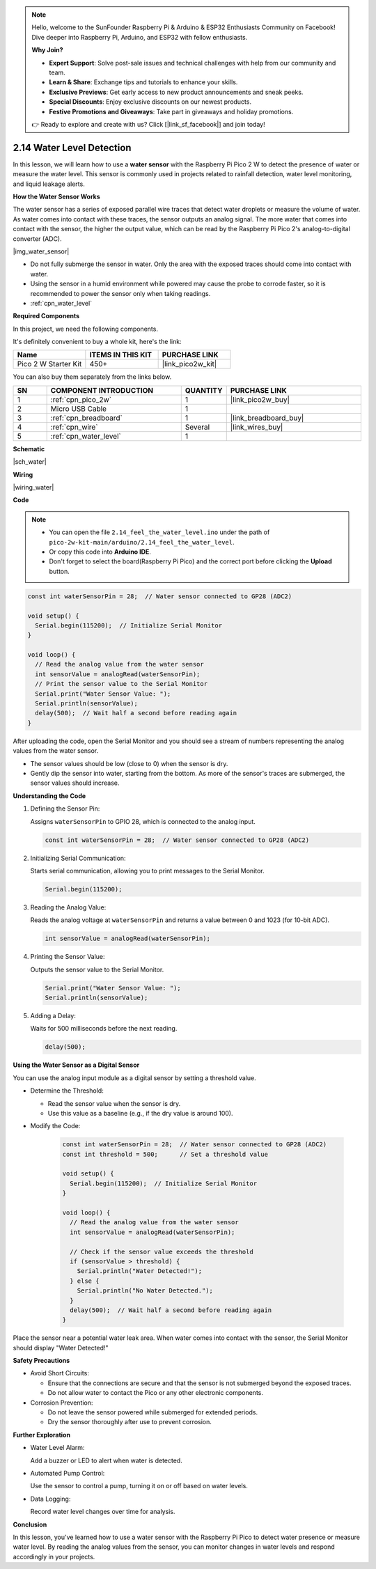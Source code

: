 .. note::

    Hello, welcome to the SunFounder Raspberry Pi & Arduino & ESP32 Enthusiasts Community on Facebook! Dive deeper into Raspberry Pi, Arduino, and ESP32 with fellow enthusiasts.

    **Why Join?**

    - **Expert Support**: Solve post-sale issues and technical challenges with help from our community and team.
    - **Learn & Share**: Exchange tips and tutorials to enhance your skills.
    - **Exclusive Previews**: Get early access to new product announcements and sneak peeks.
    - **Special Discounts**: Enjoy exclusive discounts on our newest products.
    - **Festive Promotions and Giveaways**: Take part in giveaways and holiday promotions.

    👉 Ready to explore and create with us? Click [|link_sf_facebook|] and join today!

.. _ar_water:

2.14 Water Level Detection
============================

In this lesson, we will learn how to use a **water sensor** with the Raspberry Pi Pico 2 W to detect the presence of water or measure the water level. This sensor is commonly used in projects related to rainfall detection, water level monitoring, and liquid leakage alerts.

**How the Water Sensor Works**

The water sensor has a series of exposed parallel wire traces that detect water droplets or measure the volume of water. As water comes into contact with these traces, the sensor outputs an analog signal. The more water that comes into contact with the sensor, the higher the output value, which can be read by the Raspberry Pi Pico 2's analog-to-digital converter (ADC).

|img_water_sensor|

* Do not fully submerge the sensor in water. Only the area with the exposed traces should come into contact with water.
* Using the sensor in a humid environment while powered may cause the probe to corrode faster, so it is recommended to power the sensor only when taking readings.

* :ref:`cpn_water_level`

**Required Components**

In this project, we need the following components. 

It's definitely convenient to buy a whole kit, here's the link: 

.. list-table::
    :widths: 20 20 20
    :header-rows: 1

    *   - Name	
        - ITEMS IN THIS KIT
        - PURCHASE LINK
    *   - Pico 2 W Starter Kit	
        - 450+
        - |link_pico2w_kit|

You can also buy them separately from the links below.


.. list-table::
    :widths: 5 20 5 20
    :header-rows: 1

    *   - SN
        - COMPONENT INTRODUCTION	
        - QUANTITY
        - PURCHASE LINK

    *   - 1
        - :ref:`cpn_pico_2w`
        - 1
        - |link_pico2w_buy|
    *   - 2
        - Micro USB Cable
        - 1
        - 
    *   - 3
        - :ref:`cpn_breadboard`
        - 1
        - |link_breadboard_buy|
    *   - 4
        - :ref:`cpn_wire`
        - Several
        - |link_wires_buy|
    *   - 5
        - :ref:`cpn_water_level`
        - 1
        - 

**Schematic**

|sch_water|


**Wiring**

|wiring_water|

**Code**

.. note::

    * You can open the file ``2.14_feel_the_water_level.ino`` under the path of ``pico-2w-kit-main/arduino/2.14_feel_the_water_level``. 
    * Or copy this code into **Arduino IDE**.
    * Don't forget to select the board(Raspberry Pi Pico) and the correct port before clicking the **Upload** button.


.. code-block:: arduino

   const int waterSensorPin = 28;  // Water sensor connected to GP28 (ADC2)

   void setup() {
     Serial.begin(115200);  // Initialize Serial Monitor
   }

   void loop() {
     // Read the analog value from the water sensor
     int sensorValue = analogRead(waterSensorPin);
     // Print the sensor value to the Serial Monitor
     Serial.print("Water Sensor Value: ");
     Serial.println(sensorValue);
     delay(500);  // Wait half a second before reading again
   }

After uploading the code, open the Serial Monitor and you should see a stream of numbers representing the analog values from the water sensor.

* The sensor values should be low (close to 0) when the sensor is dry.
* Gently dip the sensor into water, starting from the bottom. As more of the sensor's traces are submerged, the sensor values should increase.

**Understanding the Code**

#. Defining the Sensor Pin:

   Assigns ``waterSensorPin`` to GPIO 28, which is connected to the analog input.

   .. code-block:: arduino

      const int waterSensorPin = 28;  // Water sensor connected to GP28 (ADC2)


#. Initializing Serial Communication:

   Starts serial communication, allowing you to print messages to the Serial Monitor.

   .. code-block:: arduino

      Serial.begin(115200);

#. Reading the Analog Value:

   Reads the analog voltage at ``waterSensorPin`` and returns a value between 0 and 1023 (for 10-bit ADC).

   .. code-block:: arduino

      int sensorValue = analogRead(waterSensorPin);

#. Printing the Sensor Value:

   Outputs the sensor value to the Serial Monitor.

   .. code-block:: arduino

      Serial.print("Water Sensor Value: ");
      Serial.println(sensorValue);

#. Adding a Delay:

   Waits for 500 milliseconds before the next reading.

   .. code-block:: arduino

      delay(500);


**Using the Water Sensor as a Digital Sensor**

You can use the analog input module as a digital sensor by setting a threshold value.

* Determine the Threshold:

  * Read the sensor value when the sensor is dry.
  * Use this value as a baseline (e.g., if the dry value is around 100).

* Modify the Code:

   .. code-block:: arduino

      const int waterSensorPin = 28;  // Water sensor connected to GP28 (ADC2)
      const int threshold = 500;      // Set a threshold value

      void setup() {
        Serial.begin(115200);  // Initialize Serial Monitor
      }

      void loop() {
        // Read the analog value from the water sensor
        int sensorValue = analogRead(waterSensorPin);

        // Check if the sensor value exceeds the threshold
        if (sensorValue > threshold) {
          Serial.println("Water Detected!");
        } else {
          Serial.println("No Water Detected.");
        }
        delay(500);  // Wait half a second before reading again
      }

Place the sensor near a potential water leak area.
When water comes into contact with the sensor, the Serial Monitor should display "Water Detected!"

**Safety Precautions**

* Avoid Short Circuits:

  * Ensure that the connections are secure and that the sensor is not submerged beyond the exposed traces.
  * Do not allow water to contact the Pico or any other electronic components.

* Corrosion Prevention:

  * Do not leave the sensor powered while submerged for extended periods.
  * Dry the sensor thoroughly after use to prevent corrosion.


**Further Exploration**

* Water Level Alarm:

  Add a buzzer or LED to alert when water is detected.

* Automated Pump Control:

  Use the sensor to control a pump, turning it on or off based on water levels.

* Data Logging:

  Record water level changes over time for analysis.

**Conclusion**

In this lesson, you've learned how to use a water sensor with the Raspberry Pi Pico to detect water presence or measure water level. By reading the analog values from the sensor, you can monitor changes in water levels and respond accordingly in your projects.
